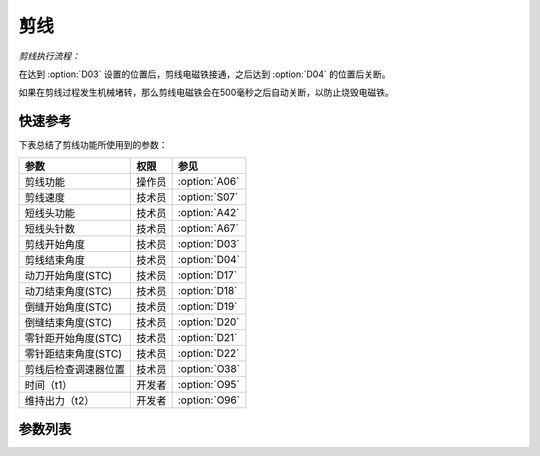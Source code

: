 .. _thread_cutter:

====
剪线
====

*剪线执行流程：*

在达到 :option:`D03` 设置的位置后，剪线电磁铁接通，之后达到 :option:`D04` 的位置后关断。

如果在剪线过程发生机械堵转，那么剪线电磁铁会在500毫秒之后自动关断，以防止烧毁电磁铁。

快速参考
===============

下表总结了剪线功能所使用到的参数：

==================================================== ========== ==============
参数                                                 权限       参见
==================================================== ========== ==============
剪线功能                                             操作员     :option:`A06`
剪线速度                                             技术员     :option:`S07`
短线头功能                                           技术员     :option:`A42`
短线头针数                                           技术员     :option:`A67`
剪线开始角度                                         技术员     :option:`D03`
剪线结束角度                                         技术员     :option:`D04`
动刀开始角度(STC)                                    技术员     :option:`D17`
动刀结束角度(STC)                                    技术员     :option:`D18`
倒缝开始角度(STC)                                    技术员     :option:`D19`
倒缝结束角度(STC)                                    技术员     :option:`D20`
零针距开始角度(STC)                                  技术员     :option:`D21`
零针距结束角度(STC)                                  技术员     :option:`D22`
剪线后检查调速器位置                                 技术员     :option:`O38`
时间（t1）                                           开发者     :option:`O95`
维持出力（t2）                                       开发者     :option:`O96`
==================================================== ========== ==============

参数列表
========

.. option:: A06
   
   -Max  1
   -Min  0
   -Unit  --
   -Description
     | 剪线功能开关：
     | 0 = 关闭；
     | 1 = 打开。

.. option:: S07
   
   -Max  300
   -Min  150
   -Unit  spm
   -Description  剪线动作的速度。

.. option:: A42
   
   -Max  1
   -Min  0
   -Unit  --
   -Description
     | 可选功能, 只针对特定型号：
     | 0 = 关闭；
     | 1 = 打开。     

.. option:: A67
   
   -Max  10
   -Min  0
   -Unit  针
   -Description  短线头功能打开时，剪线前的小针距针数。

.. option:: D03
   
   -Max  359
   -Min  0
   -Unit  1°
   -Description  剪线电磁铁动作角度。


.. option:: D04
   
   -Max  359
   -Min  0
   -Unit  1°
   -Description  剪线电磁铁释放角度。

.. option:: D17
   
   -Max  359
   -Min  0
   -Unit  1°
   -Description  短线头机型剪线时动刀电磁铁动作角度。

.. option:: D18
   
   -Max  359
   -Min  0
   -Unit  1°
   -Description  短线头机型剪线时动刀电磁铁释放角度。

.. option:: D19
   
   -Max  359
   -Min  0
   -Unit  1°
   -Description  短线头机型剪线时倒缝电磁体动作角度。

.. option:: D20
   
   -Max  359
   -Min  0
   -Unit  1°
   -Description  短线头机型剪线时倒缝电磁体释放角度。

.. option:: D21
   
   -Max  359
   -Min  0
   -Unit  1°
   -Description  短线头机型剪线时零针距电磁体动作角度。

.. option:: D22
   
   -Max  359
   -Min  0
   -Unit  1°
   -Description  短线头机型剪线时零针距电磁体释放角度。
   
.. option:: O38
   
   -Max  1
   -Min  0
   -Unit  --
   -Description
     | 剪线后开始一段新线迹之前，调速器是否需要回到位置0：
     | 0 = 关闭；
     | 1 = 打开。

.. option:: O95
   
   -Max  999
   -Min  1
   -Unit  毫秒
   -Description  短线头零针距：全力100%占空比出力的持续 :term:`时间t1` 。

.. option:: O96
   
   -Max  100
   -Min  1
   -Unit  %
   -Description  短线头零针距：维持出力 :term:`时间t2` 内的占空比。
